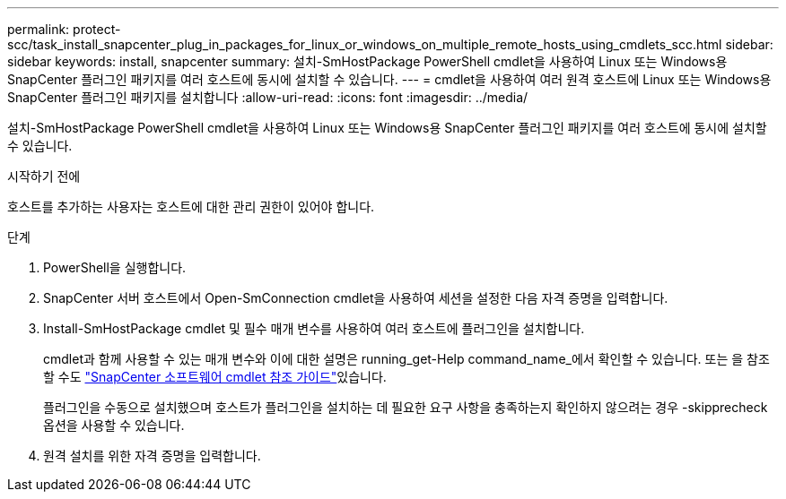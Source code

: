 ---
permalink: protect-scc/task_install_snapcenter_plug_in_packages_for_linux_or_windows_on_multiple_remote_hosts_using_cmdlets_scc.html 
sidebar: sidebar 
keywords: install, snapcenter 
summary: 설치-SmHostPackage PowerShell cmdlet을 사용하여 Linux 또는 Windows용 SnapCenter 플러그인 패키지를 여러 호스트에 동시에 설치할 수 있습니다. 
---
= cmdlet을 사용하여 여러 원격 호스트에 Linux 또는 Windows용 SnapCenter 플러그인 패키지를 설치합니다
:allow-uri-read: 
:icons: font
:imagesdir: ../media/


[role="lead"]
설치-SmHostPackage PowerShell cmdlet을 사용하여 Linux 또는 Windows용 SnapCenter 플러그인 패키지를 여러 호스트에 동시에 설치할 수 있습니다.

.시작하기 전에
호스트를 추가하는 사용자는 호스트에 대한 관리 권한이 있어야 합니다.

.단계
. PowerShell을 실행합니다.
. SnapCenter 서버 호스트에서 Open-SmConnection cmdlet을 사용하여 세션을 설정한 다음 자격 증명을 입력합니다.
. Install-SmHostPackage cmdlet 및 필수 매개 변수를 사용하여 여러 호스트에 플러그인을 설치합니다.
+
cmdlet과 함께 사용할 수 있는 매개 변수와 이에 대한 설명은 running_get-Help command_name_에서 확인할 수 있습니다. 또는 을 참조할 수도 https://docs.netapp.com/us-en/snapcenter-cmdlets-50/index.htmll["SnapCenter 소프트웨어 cmdlet 참조 가이드"^]있습니다.

+
플러그인을 수동으로 설치했으며 호스트가 플러그인을 설치하는 데 필요한 요구 사항을 충족하는지 확인하지 않으려는 경우 -skipprecheck 옵션을 사용할 수 있습니다.

. 원격 설치를 위한 자격 증명을 입력합니다.

